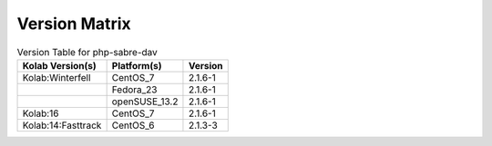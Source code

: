 .. _about-php-sabre-dav-version-matrix:

Version Matrix
==============

.. table:: Version Table for php-sabre-dav

    +---------------------+---------------+--------------------------------------+
    | Kolab Version(s)    | Platform(s)   | Version                              |
    +=====================+===============+======================================+
    | Kolab:Winterfell    | CentOS_7      | 2.1.6-1                              |
    +---------------------+---------------+--------------------------------------+
    |                     | Fedora_23     | 2.1.6-1                              |
    +---------------------+---------------+--------------------------------------+
    |                     | openSUSE_13.2 | 2.1.6-1                              |
    +---------------------+---------------+--------------------------------------+
    | Kolab:16            | CentOS_7      | 2.1.6-1                              |
    +---------------------+---------------+--------------------------------------+
    | Kolab:14:Fasttrack  | CentOS_6      | 2.1.3-3                              |
    +---------------------+---------------+--------------------------------------+
